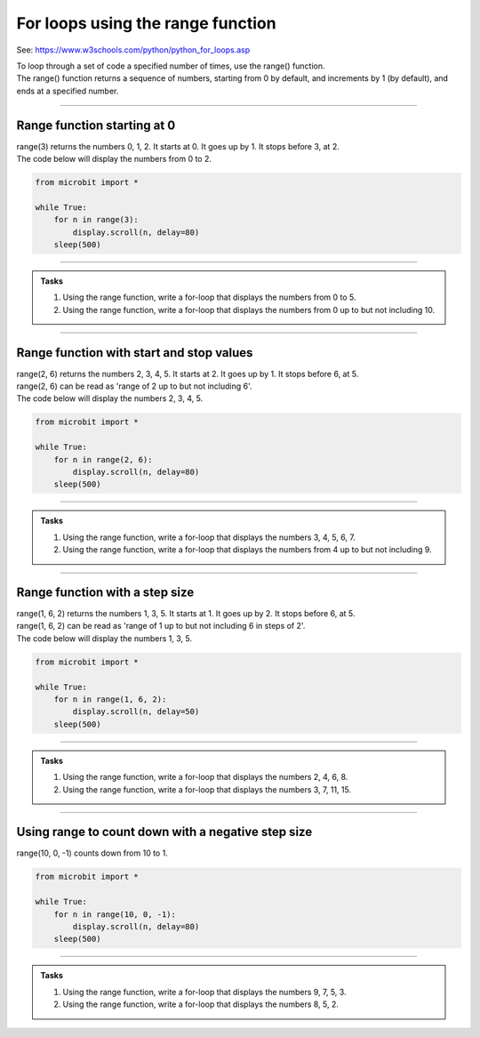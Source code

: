 ====================================================
For loops using the range function
====================================================

See: https://www.w3schools.com/python/python_for_loops.asp

| To loop through a set of code a specified number of times, use the range() function.
| The range() function returns a sequence of numbers, starting from 0 by default, and increments by 1 (by default), and ends at a specified number.

----

Range function starting at 0
----------------------------------------

.. py:function:: range(stop_value)

    Returns a sequence of numbers, starting from 0 by default, and increments by 1 (by default), and ends before the ``stop_value`` number. 

| range(3) returns the numbers 0, 1, 2. It starts at 0. It goes up by 1. It stops before 3, at 2.

| The code below will display the numbers from 0 to 2.

.. code-block:: python

    from microbit import *

    while True:
        for n in range(3):
            display.scroll(n, delay=80)
        sleep(500)

----

.. admonition:: Tasks

    #. Using the range function, write a for-loop that displays the numbers from 0 to 5. 
    #. Using the range function, write a for-loop that displays the numbers from 0 up to but not including 10.

    .. dropdown::
        :icon: codescan
        :color: primary
        :class-container: sd-dropdown-container

        .. tab-set::

            .. tab-item:: Q1

                Using the range function, write a for-loop that displays the numbers from 0 to 5.

                .. code-block:: python

                    from microbit import *

                    while True:
                        for n in range(6):
                            display.scroll(n, delay=80)
                        sleep(500)

            .. tab-item:: Q2

                Using the range function, write a for-loop that displays the numbers from 0 up to but not including 10.

                .. code-block:: python

                    from microbit import *

                    while True:
                        for n in range(10):
                            display.scroll(n, delay=80)
                        sleep(500)


----

Range function with start and stop values
--------------------------------------------

.. py:function:: range(start_value, stop_value)

    Returns a sequence of numbers, starting at the ``start_value`` number, and increments by 1 (by default), and ends before the ``stop_value`` number. 

| range(2, 6) returns the numbers 2, 3, 4, 5. It starts at 2. It goes up by 1. It stops before 6, at 5.
| range(2, 6) can be read as 'range of 2 up to but not including 6'.

| The code below will display the numbers 2, 3, 4, 5.

.. code-block:: python

    from microbit import *

    while True:
        for n in range(2, 6):
            display.scroll(n, delay=80)
        sleep(500)

----

.. admonition:: Tasks

    #. Using the range function, write a for-loop that displays the numbers 3, 4, 5, 6, 7. 
    #. Using the range function, write a for-loop that displays the numbers from 4 up to but not including 9. 

    .. dropdown::
        :icon: codescan
        :color: primary
        :class-container: sd-dropdown-container

        .. tab-set::

            .. tab-item:: Q1

                Using the range function, write a for-loop that displays the numbers 3, 4, 5, 6, 7. 

                .. code-block:: python

                    from microbit import *

                    while True:
                        for n in range(3, 8):
                            display.scroll(n, delay=80)
                        sleep(500)

            .. tab-item:: Q2

                Using the range function, write a for-loop that displays the numbers from 4 up to but not including 9.

                .. code-block:: python

                    from microbit import *

                    while True:
                        for n in range(4, 9):
                            display.scroll(n, delay=80)
                        sleep(500)

----

Range function with a step size
--------------------------------------------

.. py:function:: range(start_value, stop_value, step_size)

    Returns a sequence of numbers, starting at the ``start_value`` number, incremented by ``step_size``, and ending before the ``stop_value`` number. 

| range(1, 6, 2) returns the numbers 1, 3, 5. It starts at 1. It goes up by 2. It stops before 6, at 5.
| range(1, 6, 2) can be read as 'range of 1 up to but not including 6 in steps of 2'.

| The code below will display the numbers 1, 3, 5.

.. code-block:: python

    from microbit import *

    while True:
        for n in range(1, 6, 2):
            display.scroll(n, delay=50)
        sleep(500)

----

.. admonition:: Tasks

    #. Using the range function, write a for-loop that displays the numbers 2, 4, 6, 8. 
    #. Using the range function, write a for-loop that displays the numbers 3, 7, 11, 15. 

    .. dropdown::
        :icon: codescan
        :color: primary
        :class-container: sd-dropdown-container

        .. tab-set::

            .. tab-item:: Q1

                Using the range function, write a for-loop that displays the numbers 2, 4, 6, 8. 

                .. code-block:: python

                    from microbit import *

                    while True:
                        for n in range(2, 9, 2):
                            display.scroll(n, delay=50)
                        sleep(500)

            .. tab-item:: Q2

                Using the range function, write a for-loop that displays the numbers 3, 7, 11, 15.

                .. code-block:: python

                    from microbit import *

                    while True:
                        for n in range(3, 16, 4):
                            display.scroll(n, delay=50)
                        sleep(500)

----

Using range to count down with a negative step size
----------------------------------------------------


| range(10, 0, -1) counts down from 10 to 1.

.. code-block:: python

    from microbit import *

    while True:
        for n in range(10, 0, -1):
            display.scroll(n, delay=80)
        sleep(500)


----

.. admonition:: Tasks

    #. Using the range function, write a for-loop that displays the numbers 9, 7, 5, 3. 
    #. Using the range function, write a for-loop that displays the numbers 8, 5, 2.

    .. dropdown::
        :icon: codescan
        :color: primary
        :class-container: sd-dropdown-container

        .. tab-set::

            .. tab-item:: Q1

                Using the range function, write a for-loop that displays the numbers 9, 7, 5, 3. 

                .. code-block:: python

                    from microbit import *

                    while True:
                        for n in range(9, 2, -2):
                            display.scroll(n, delay=80)
                        sleep(500)

            .. tab-item:: Q2

                Using the range function, write a for-loop that displays the numbers 8, 5, 2.

                .. code-block:: python

                    from microbit import *

                    while True:
                        for n in range(8, 1, -3):
                            display.scroll(n, delay=80)
                        sleep(500)





